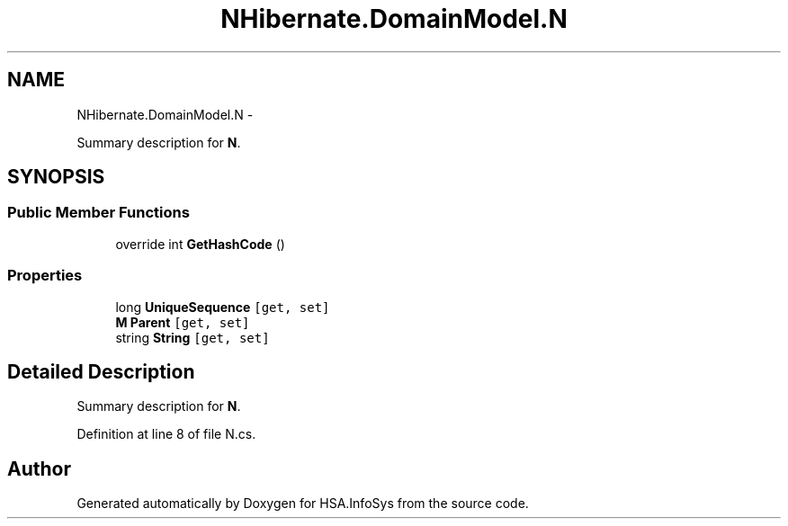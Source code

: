 .TH "NHibernate.DomainModel.N" 3 "Fri Jul 5 2013" "Version 1.0" "HSA.InfoSys" \" -*- nroff -*-
.ad l
.nh
.SH NAME
NHibernate.DomainModel.N \- 
.PP
Summary description for \fBN\fP\&.  

.SH SYNOPSIS
.br
.PP
.SS "Public Member Functions"

.in +1c
.ti -1c
.RI "override int \fBGetHashCode\fP ()"
.br
.in -1c
.SS "Properties"

.in +1c
.ti -1c
.RI "long \fBUniqueSequence\fP\fC [get, set]\fP"
.br
.ti -1c
.RI "\fBM\fP \fBParent\fP\fC [get, set]\fP"
.br
.ti -1c
.RI "string \fBString\fP\fC [get, set]\fP"
.br
.in -1c
.SH "Detailed Description"
.PP 
Summary description for \fBN\fP\&. 


.PP
Definition at line 8 of file N\&.cs\&.

.SH "Author"
.PP 
Generated automatically by Doxygen for HSA\&.InfoSys from the source code\&.
